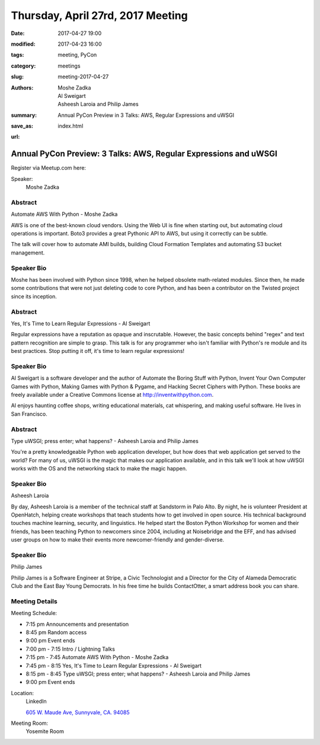 Thursday, April 27rd, 2017 Meeting
##################################

:date: 2017-04-27 19:00
:modified: 2017-04-23 16:00
:tags: meeting, PyCon
:category: meetings
:slug: meeting-2017-04-27
:authors: Moshe Zadka, Al Sweigart, Asheesh Laroia and Philip James 
:summary: Annual PyCon Preview in 3 Talks: AWS, Regular Expressions and uWSGI
:save_as: index.html
:url: 

Annual PyCon Preview: 3 Talks: AWS, Regular Expressions and uWSGI
=================================================================


Register via Meetup.com here:

.. raw:: html

  <a href="https://www.meetup.com/BAyPIGgies/events/236246601/" data-event="236246601" class="mu-rsvp-btn">RSVP</a>


Speaker:
  Moshe Zadka


Abstract
--------
Automate AWS With Python - Moshe Zadka

AWS is one of the best-known cloud vendors. Using the Web UI is fine when starting out, but automating cloud operations is important. Boto3 provides a great Pythonic API to AWS, but using it correctly can be subtle.

The talk will cover how to automate AMI builds, building Cloud Formation Templates and automating S3 bucket management.

Speaker Bio
-----------
Moshe has been involved with Python since 1998, when he helped obsolete math-related modules. Since then, he made some contributions that were not just deleting code to core Python, and has been a contributor on the Twisted project since its inception.



Abstract
--------
Yes, It's Time to Learn Regular Expressions - Al Sweigart

Regular expressions have a reputation as opaque and inscrutable. However, the basic concepts behind "regex" and text pattern recognition are simple to grasp. This talk is for any programmer who isn't familiar with Python's re module and its best practices. Stop putting it off, it's time to learn regular expressions!


Speaker Bio
-----------
Al Sweigart is a software developer and the author of Automate the Boring Stuff with Python, Invent Your Own Computer Games with Python, Making Games with Python & Pygame, and Hacking Secret Ciphers with Python. These books are freely available under a Creative Commons license at http://inventwithpython.com. 

Al enjoys haunting coffee shops, writing educational materials, cat whispering, and making useful software. He lives in San Francisco.



Abstract
--------
Type uWSGI; press enter; what happens? - Asheesh Laroia and Philip James 

You're a pretty knowledgeable Python web application developer, but how does that web application get served to the world? For many of us, uWSGI is the magic that makes our application available, and in this talk we'll look at how uWSGI works with the OS and the networking stack to make the magic happen.


Speaker Bio
-----------
Asheesh Laroia

By day, Asheesh Laroia is a member of the technical staff at Sandstorm in Palo Alto. By night, he is volunteer President at OpenHatch, helping create workshops that teach students how to get involved in open source. His technical background touches machine learning, security, and linguistics. He helped start the Boston Python Workshop for women and their friends, has been teaching Python to newcomers since 2004, including at Noisebridge and the EFF, and has advised user groups on how to make their events more newcomer-friendly and gender-diverse.


Speaker Bio
-----------
Philip James

Philip James is a Software Engineer at Stripe, a Civic Technologist and a Director for the City of Alameda Democratic Club and the East Bay Young Democrats. In his free time he builds ContactOtter, a smart address book you can share.



Meeting Details
---------------
Meeting Schedule:

* 7:15 pm Announcements and presentation
* 8:45 pm Random access
* 9:00 pm Event ends


* 7:00 pm - 7:15 Intro / Lightning Talks
* 7:15 pm - 7:45 Automate AWS With Python - Moshe Zadka
* 7:45 pm - 8:15 Yes, It's Time to Learn Regular Expressions - Al Sweigart
* 8:15 pm - 8:45 Type uWSGI; press enter; what happens? - Asheesh Laroia and Philip James
* 9:00 pm Event ends

Location:
  LinkedIn

  `605 W. Maude Ave, Sunnyvale, CA. 94085 <https://goo.gl/maps/m84ym2acVeJ2>`__

Meeting Room:
  Yosemite Room


.. raw:: html

  <script>!function(d,s,id){var js,fjs=d.getElementsByTagName(s)[0];if(!d.getElementById(id)){js=d.createElement(s); js.id=id;js.async=true;js.src="https://a248.e.akamai.net/secure.meetupstatic.com/s/script/2012676015776998360572/api/mu.btns.js?id=67qg1nm9sqh9jnrrcg2c20t2hm";fjs.parentNode.insertBefore(js,fjs);}}(document,"script","mu-bootjs");</script>

